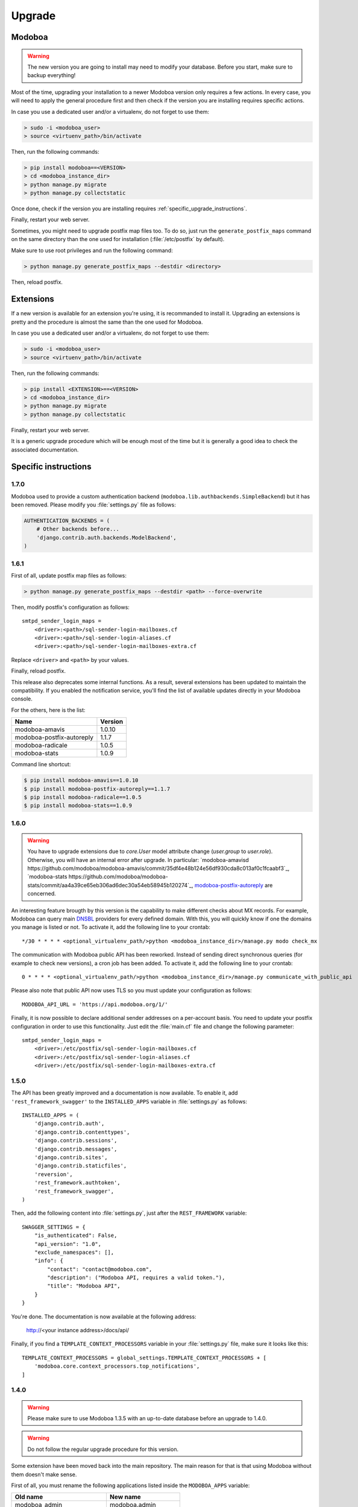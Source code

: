 #######
Upgrade
#######

Modoboa
*******

.. warning::

   The new version you are going to install may need to modify your
   database. Before you start, make sure to backup everything!

Most of the time, upgrading your installation to a newer Modoboa
version only requires a few actions. In every case, you will need to
apply the general procedure first and then check if the version you
are installing requires specific actions.

In case you use a dedicated user and/or a virtualenv, do not forget to
use them:

.. sourcecode:: bash

   > sudo -i <modoboa_user>
   > source <virtuenv_path>/bin/activate

Then, run the following commands:

.. sourcecode:: bash

   > pip install modoboa==<VERSION>
   > cd <modoboa_instance_dir>
   > python manage.py migrate
   > python manage.py collectstatic

Once done, check if the version you are installing requires
:ref:`specific_upgrade_instructions`.
  
Finally, restart your web server.

Sometimes, you might need to upgrade postfix map files too. To do so,
just run the ``generate_postfix_maps`` command on the same directory
than the one used for installation (:file:`/etc/postfix` by default).

Make sure to use root privileges and run the following command:

.. sourcecode:: bash

   > python manage.py generate_postfix_maps --destdir <directory>

Then, reload postfix.

Extensions
**********

If a new version is available for an extension you're using, it is
recommanded to install it. Upgrading an extensions is pretty and the
procedure is almost the same than the one used for Modoboa.

In case you use a dedicated user and/or a virtualenv, do not forget to
use them:

.. sourcecode:: bash

   > sudo -i <modoboa_user>
   > source <virtuenv_path>/bin/activate

Then, run the following commands:

.. sourcecode:: bash

   > pip install <EXTENSION>==<VERSION>
   > cd <modoboa_instance_dir>
   > python manage.py migrate
   > python manage.py collectstatic

Finally, restart your web server.

It is a generic upgrade procedure which will be enough most of the
time but it is generally a good idea to check the associated
documentation.

.. _specific_upgrade_instructions:

Specific instructions
*********************

1.7.0
=====

Modoboa used to provide a custom authentication backend
(``modoboa.lib.authbackends.SimpleBackend``) but it has been
removed. Please modify you :file:`settings.py` file as follows:

.. sourcecode:: python

   AUTHENTICATION_BACKENDS = (
       # Other backends before...
       'django.contrib.auth.backends.ModelBackend',
   )

1.6.1
=====

First of all, update postfix map files as follows:

.. sourcecode:: bash

   > python manage.py generate_postfix_maps --destdir <path> --force-overwrite
                
Then, modify postfix's configuration as follows::

  smtpd_sender_login_maps =
      <driver>:<path>/sql-sender-login-mailboxes.cf
      <driver>:<path>/sql-sender-login-aliases.cf
      <driver>:<path>/sql-sender-login-mailboxes-extra.cf

Replace ``<driver>`` and ``<path>`` by your values.

Finally, reload postfix.

This release also deprecates some internal functions. As a result,
several extensions has been updated to maintain the compatibility. If
you enabled the notification service, you'll find the list of
available updates directly in your Modoboa console.

For the others, here is the list:

+------------------------------+------------------------------+
|Name                          |Version                       |
+==============================+==============================+
|modoboa-amavis                |1.0.10                        |
+------------------------------+------------------------------+
|modoboa-postfix-autoreply     |1.1.7                         |
+------------------------------+------------------------------+
|modoboa-radicale              |1.0.5                         |
+------------------------------+------------------------------+
|modoboa-stats                 |1.0.9                         |
+------------------------------+------------------------------+

Command line shortcut:

.. sourcecode:: bash

  $ pip install modoboa-amavis==1.0.10
  $ pip install modoboa-postfix-autoreply==1.1.7
  $ pip install modoboa-radicale==1.0.5
  $ pip install modoboa-stats==1.0.9


1.6.0
=====

.. warning::

   You have to upgrade extensions due to `core.User` model attribute change (`user.group` to `user.role`).
   Otherwise, you will have an internal error after upgrade.
   In particular: `modoboa-amavisd https://github.com/modoboa/modoboa-amavis/commit/35df4e48b124e56df930cda8c013af0c1fcaabf3`_, `modoboa-stats https://github.com/modoboa/modoboa-stats/commit/aa4a39ce65eb306ad6dec30a54eb58945b120274`_, `modoboa-postfix-autoreply <https://github.com/modoboa/modoboa-postfix-autoreply/commit/20f98c8d1c0c0dbd420f47aefcbb0290022414a4>`_ are concerned.

An interesting feature brougth by this version is the capability to
make different checks about MX records. For example, Modoboa can
query main `DNSBL <https://en.wikipedia.org/wiki/DNSBL>`_ providers
for every defined domain. With this, you will quickly know if one the
domains you manage is listed or not. To activate it, add the
following line to your crontab::

  */30 * * * * <optional_virtualenv_path/>python <modoboa_instance_dir>/manage.py modo check_mx

The communication with Modoboa public API has been reworked. Instead
of sending direct synchronous queries (for example to check new
versions), a cron job has been added. To activate it, add the
following line to your crontab::

  0 * * * * <optional_virtualenv_path/>python <modoboa_instance_dir>/manage.py communicate_with_public_api

Please also note that public API now uses TLS so you must update your
configuration as follows::

  MODOBOA_API_URL = 'https://api.modoboa.org/1/'

Finally, it is now possible to declare additional sender addresses on
a per-account basis. You need to update your postfix configuration in
order to use this functionality. Just edit the :file:`main.cf` file
and change the following parameter::

  smtpd_sender_login_maps =
      <driver>:/etc/postfix/sql-sender-login-mailboxes.cf
      <driver>:/etc/postfix/sql-sender-login-aliases.cf
      <driver>:/etc/postfix/sql-sender-login-mailboxes-extra.cf

1.5.0
=====

The API has been greatly improved and a documentation is now
available. To enable it, add ``'rest_framework_swagger'`` to the
``INSTALLED_APPS`` variable in :file:`settings.py` as follows::

  INSTALLED_APPS = (
      'django.contrib.auth',
      'django.contrib.contenttypes',
      'django.contrib.sessions',
      'django.contrib.messages',
      'django.contrib.sites',
      'django.contrib.staticfiles',
      'reversion',
      'rest_framework.authtoken',
      'rest_framework_swagger',
  )

Then, add the following content into :file:`settings.py`, just after
the ``REST_FRAMEWORK`` variable::

  SWAGGER_SETTINGS = {
      "is_authenticated": False,
      "api_version": "1.0",
      "exclude_namespaces": [],
      "info": {
          "contact": "contact@modoboa.com",
          "description": ("Modoboa API, requires a valid token."),
          "title": "Modoboa API",
      }
  }

You're done. The documentation is now available at the following address:

  http://<your instance address>/docs/api/

Finally, if you find a ``TEMPLATE_CONTEXT_PROCESSORS`` variable in
your :file:`settings.py` file, make sure it looks like this::

  TEMPLATE_CONTEXT_PROCESSORS = global_settings.TEMPLATE_CONTEXT_PROCESSORS + [
      'modoboa.core.context_processors.top_notifications',
  ]

1.4.0
=====

.. warning::

   Please make sure to use Modoboa 1.3.5 with an up-to-date database
   before an upgrade to 1.4.0.

.. warning::

   Do not follow the regular upgrade procedure for this version.   

Some extension have been moved back into the main repository. The main
reason for that is that using Modoboa without them doesn't make sense.

First of all, you must rename the following applications listed inside
the ``MODOBOA_APPS`` variable:

+--------------------------+--------------------+
|Old name                  |New name            |
+==========================+====================+
|modoboa_admin             |modoboa.admin       |
+--------------------------+--------------------+
|modoboa_admin_limits      |modoboa.limits      |
+--------------------------+--------------------+
|modoboa_admin_relaydomains|modoboa.relaydomains|
+--------------------------+--------------------+

Then, apply the following steps:

#. Uninstall old extensions::

   $ pip uninstall modoboa-admin modoboa-admin-limits modoboa-admin-relaydomains

#. Install all extension updates using pip (check the *Modoboa > Information* page)
   
#. Manually migrate database::

   $ cd <instance_dir>
   $ python manage.py migrate auth
   $ python manage.py migrate admin 0001 --fake
   $ python manage.py migrate admin
   $ python manage.py migrate limits 0001 --fake
   $ python manage.py migrate relaydomains 0001 --fake
   $ python manage.py migrate

#. Finally, update static files::

   $ python manage.py collectstatic

This version also introduces a REST API. To enable it:

#. Add ``'rest_framework.authtoken'`` to the ``INSTALLED_APPS`` variable

#. Add the following configuration inside ``settings.py``::
        
     # Rest framework settings

     REST_FRAMEWORK = {
         'DEFAULT_AUTHENTICATION_CLASSES': (
             'rest_framework.authentication.TokenAuthentication',
         ),
         'DEFAULT_PERMISSION_CLASSES': (
             'rest_framework.permissions.IsAuthenticated',
         )
     }

#. Run the following command::

   $ python manage.py migrate

1.3.5
=====

To enhance security, Modoboa now checks the `strength of user
passwords <https://github.com/dstufft/django-passwords>_`.

To use this feature, add the following configuration into the ``settings.py`` file::

  # django-passwords

  PASSWORD_MIN_LENGTH = 8

  PASSWORD_COMPLEXITY = {
      "UPPER": 1,
      "LOWER": 1,
      "DIGITS": 1
  }


1.3.2
=====

Modoboa now uses the *atomic requests* mode to preserve database
consistency (`reference
<https://docs.djangoproject.com/en/1.7/topics/db/transactions/#tying-transactions-to-http-requests>`_).

To enable it, update the ``DATABASES`` variable in ``settings.py`` as
follows::

  DATABASES = {
      "default": {
          # stuff before...
          "ATOMIC_REQUESTS": True
      },
      "amavis": {
          # stuff before...
          "ATOMIC_REQUESTS": True
      }
  }

1.3.0
=====

This release does not bring awesome new features but it is a necessary
bridge to the future of Modoboa. All extensions now have their own git
repository and the deploy process has been updated to reflect this
change.

Another important update is the use of Django 1.7. Besides its new
features, the migration system has been reworked and is now more
robust than before.

Before we begin with the procedure, here is a table showing old
extension names and their new name:

+----------------------------------------+--------------------------+--------------------------+
|Old name                                |New package name          |New module name           |
+========================================+==========================+==========================+
|modoboa.extensions.admin                |modoboa-admin             |modoboa_admin             |
+----------------------------------------+--------------------------+--------------------------+
|modoboa.extensions.limits               |modoboa-admin-limits      |modoboa_admin_limits      |
+----------------------------------------+--------------------------+--------------------------+
|modoboa.extensions.postfix_autoreply    |modoboa-postfix-autoreply |modoboa_postfix_autoreply |
+----------------------------------------+--------------------------+--------------------------+
|modoboa.extensions.postfix_relay_domains|modoboa-admin-relaydomains|modoboa_admin_relaydomains|
+----------------------------------------+--------------------------+--------------------------+
|modoboa.extensions.radicale             |modoboa-radicale          |modoboa_radicale          |
+----------------------------------------+--------------------------+--------------------------+
|modoboa.extensions.sievefilters         |modoboa-sievefilters      |modoboa_sievefilters      |
+----------------------------------------+--------------------------+--------------------------+
|modoboa.extensions.stats                |modoboa-stats             |modoboa_stats             |
+----------------------------------------+--------------------------+--------------------------+
|modoboa.extensions.webmail              |modoboa-webmail           |modoboa_webmail           |
+----------------------------------------+--------------------------+--------------------------+

Here are the required steps:

#. Install the extensions using pip (look at the second column in the table above)::

   $ pip install <the extensions you want>

#. Remove ``south`` from ``INSTALLED_APPS``

#. Rename old extension names inside ``MODOBOA_APPS`` (look at the third column in the table above)

#. Remove ``modoboa.lib.middleware.ExtControlMiddleware`` from ``MIDDLEWARE_CLASSES``

#. Change ``DATABASE_ROUTERS`` to::

    DATABASE_ROUTERS = ["modoboa_amavis.dbrouter.AmavisRouter"]

#. Run the following commands::

   $ cd <modoboa_instance_dir>
   $ python manage.py migrate

#. Reply ``yes`` to the question

#. Run the following commands::

   $ python manage.py load_initial_data
   $ python manage.py collectstatic

#. The cleanup job has been renamed in Django, so you have to modify your crontab entry::

   - 0 0 * * * <modoboa_site>/manage.py cleanup
   + 0 0 * * * <modoboa_site>/manage.py clearsessions

1.2.0
=====

A new notification service let administrators know about new Modoboa
versions. To activate it, you need to update the
``TEMPLATE_CONTEXT_PROCESSORS`` variable like this::

  from django.conf import global_settings
  
  TEMPLATE_CONTEXT_PROCESSORS = global_settings.TEMPLATE_CONTEXT_PROCESSORS + (
    'modoboa.core.context_processors.top_notifications',
  )

and to define the new ``MODOBOA_API_URL`` variable::

  MODOBOA_API_URL = 'http://api.modoboa.org/1/'

The location of external static files has changed. To use them, add a
new path to the ``STATICFILES_DIRS``::

  # Additional locations of static files
  STATICFILES_DIRS = (
    # Put strings here, like "/home/html/static" or "C:/www/django/static".
    # Always use forward slashes, even on Windows.
    # Don't forget to use absolute paths, not relative paths.
    "<path/to/modoboa/install/dir>/bower_components",
  )

Run the following commands to define the hostname of your instance::

  $ cd <modoboa_instance_dir>
  $ python manage.py set_default_site <hostname>

If you plan to use the Radicale extension:

#. Add ``'modoboa.extensions.radicale'`` to the ``MODOBOA_APPS`` variable

#. Run the following commands::

     $ cd <modoboa_instance_dir>
     $ python manage.py syncdb

.. warning::

    You also have to note that the :file:`sitestatic` directory has moved from
    ``<path to your site's dir>`` to ``<modoboa's root url>`` (it's probably
    the parent directory). You have to adapt your web server configuration
    to reflect this change.
